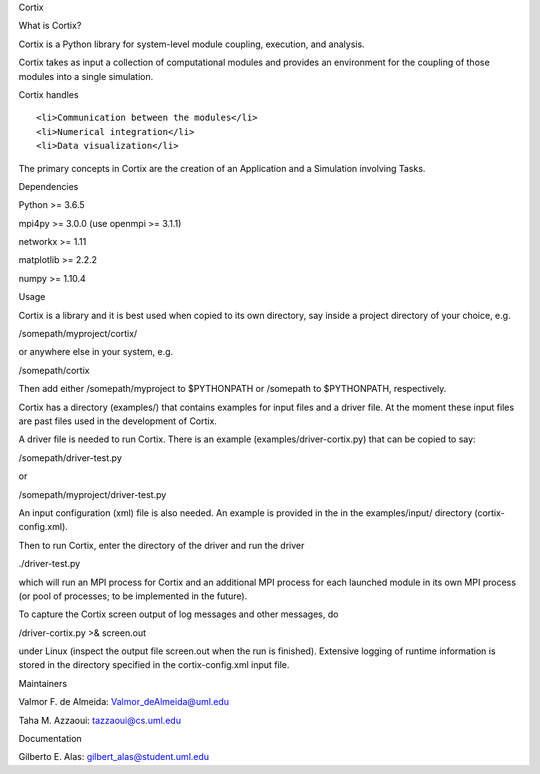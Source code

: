 .. raw:: html

   <h1>

Cortix

.. raw:: html

   </h1>

.. raw:: html

   <p align="center">

.. raw:: html

   </p>

.. raw:: html

   <h2>

What is Cortix?

.. raw:: html

   </h2>

.. raw:: html

   <ul>

.. raw:: html

   <li>

Cortix is a Python library for system-level module coupling, execution,
and analysis.

.. raw:: html

   </li>

.. raw:: html

   <li>

Cortix takes as input a collection of computational modules and provides
an environment for the coupling of those modules into a single
simulation.

.. raw:: html

   </li>

.. raw:: html

   <li>

Cortix handles

.. raw:: html

   <ul>

::

    <li>Communication between the modules</li>
    <li>Numerical integration</li>
    <li>Data visualization</li>

.. raw:: html

   </ul>

.. raw:: html

   </li>

.. raw:: html

   </ul>

The primary concepts in Cortix are the creation of an Application and a
Simulation involving Tasks.

.. raw:: html

   <h2>

Dependencies

.. raw:: html

   </h2>

.. raw:: html

   <ul>

.. raw:: html

   <li>

Python >= 3.6.5

.. raw:: html

   </li>

.. raw:: html

   <li>

mpi4py >= 3.0.0 (use openmpi >= 3.1.1)

.. raw:: html

   </li>

.. raw:: html

   <li>

networkx >= 1.11

.. raw:: html

   </li>

.. raw:: html

   <li>

matplotlib >= 2.2.2

.. raw:: html

   </li>

.. raw:: html

   <li>

numpy >= 1.10.4

.. raw:: html

   </li>

.. raw:: html

   </ul>

.. raw:: html

   <h2>

Usage

.. raw:: html

   </h2>

Cortix is a library and it is best used when copied to its own
directory, say inside a project directory of your choice, e.g.

/somepath/myproject/cortix/

or anywhere else in your system, e.g.

/somepath/cortix

Then add either /somepath/myproject to $PYTHONPATH or /somepath to
$PYTHONPATH, respectively.

Cortix has a directory (examples/) that contains examples for input
files and a driver file. At the moment these input files are past files
used in the development of Cortix.

A driver file is needed to run Cortix. There is an example
(examples/driver-cortix.py) that can be copied to say:

/somepath/driver-test.py

or

/somepath/myproject/driver-test.py

An input configuration (xml) file is also needed. An example is provided
in the in the examples/input/ directory (cortix-config.xml).

Then to run Cortix, enter the directory of the driver and run the driver

./driver-test.py

which will run an MPI process for Cortix and an additional MPI process
for each launched module in its own MPI process (or pool of processes;
to be implemented in the future).

To capture the Cortix screen output of log messages and other messages,
do

/driver-cortix.py >& screen.out

under Linux (inspect the output file screen.out when the run is
finished). Extensive logging of runtime information is stored in the
directory specified in the cortix-config.xml input file.

.. raw:: html

   <h2>

Maintainers

.. raw:: html

   </h2>

.. raw:: html

   <ul>

.. raw:: html

   <li>

Valmor F. de Almeida: Valmor\_deAlmeida@uml.edu

.. raw:: html

   </li>

.. raw:: html

   <li>

Taha M. Azzaoui: tazzaoui@cs.uml.edu

.. raw:: html

   </li>

.. raw:: html

   </ul>

.. raw:: html

   <h2>

Documentation

.. raw:: html

   </h2>

.. raw:: html

   <ul>

.. raw:: html

   <li>

Gilberto E. Alas: gilbert\_alas@student.uml.edu

.. raw:: html

   </li>

.. raw:: html

   </ul>
